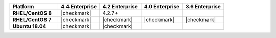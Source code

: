 .. list-table::
   :header-rows: 1
   :stub-columns: 1
   :class: compatibility
   :widths: 35 30 30 30 30

   * - Platform
     - 4.4 Enterprise
     - 4.2 Enterprise
     - 4.0 Enterprise
     - 3.6 Enterprise

   * - RHEL/CentOS 8
     - |checkmark|
     - 4.2.7+
     -
     -

   * - RHEL/CentOS 7
     - |checkmark|
     - |checkmark|
     - |checkmark|
     - |checkmark|

   * - Ubuntu 18.04
     - |checkmark|
     - |checkmark|
     -
     -

